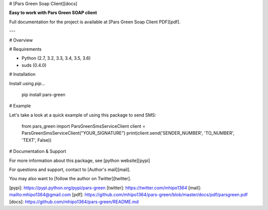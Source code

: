 # [Pars Green Soap Client][docs]

**Easy to work with Pars Green SOAP client**

Full documentation for the project is available at [Pars Green Soap Client PDF][pdf].

---

# Overview



# Requirements

* Python (2.7, 3.2, 3.3, 3.4, 3.5, 3.6)
* suds (0.4.0)

# Installation

Install using `pip`...

    pip install pars-green

# Example

Let's take a look at a quick example of using this package to send SMS:

    from pars_green import ParsGreenSmsServiceClient
    client = ParsGreenSmsServiceClient("YOUR_SIGNATURE")
    print(client.send('SENDER_NUMBER', 'TO_NUMBER', 'TEXT', False))

# Documentation & Support

For more information about this package, see [python website][pypi]

For questions and support, contact to [Author's mail][mail].

You may also want to [follow the author on Twitter][twitter].

[pypi]: https://pypi.python.org/pypi/pars-green
[twitter]: https://twitter.com/mhipo1364
[mail]: mailto:mhipo1364@gmail.com
[pdf]: https://github.com/mhipo1364/pars-green/blob/master/docs/pdf/parsgreen.pdf
[docs]: https://github.com/mhipo1364/pars-green/README.md